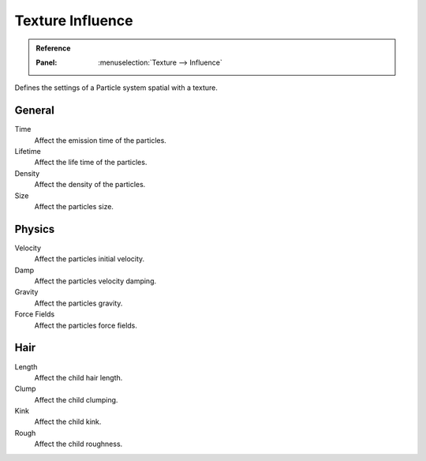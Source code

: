 .. https://developer.blender.org/T46363
.. left out: Mapping Coordinates

.. _bpy.types.ParticleSettingsTextureSlot:

*****************
Texture Influence
*****************

.. admonition:: Reference
   :class: refbox

   :Panel:     :menuselection:`Texture --> Influence`

.. TODO2.8:
   .. figure:: /images/physics_particles_texture-influence_panel.png
      :align: right

      Texture influence settings.

Defines the settings of a Particle system spatial with a texture.


General
=======

Time
   Affect the emission time of the particles.
Lifetime
   Affect the life time of the particles.
Density
   Affect the density of the particles.
Size
   Affect the particles size.


Physics
=======

Velocity
   Affect the particles initial velocity.
Damp
   Affect the particles velocity damping.
Gravity
   Affect the particles gravity.
Force Fields
   Affect the particles force fields.


Hair
====

Length
   Affect the child hair length.
Clump
   Affect the child clumping.
Kink
   Affect the child kink.
Rough
   Affect the child roughness.
